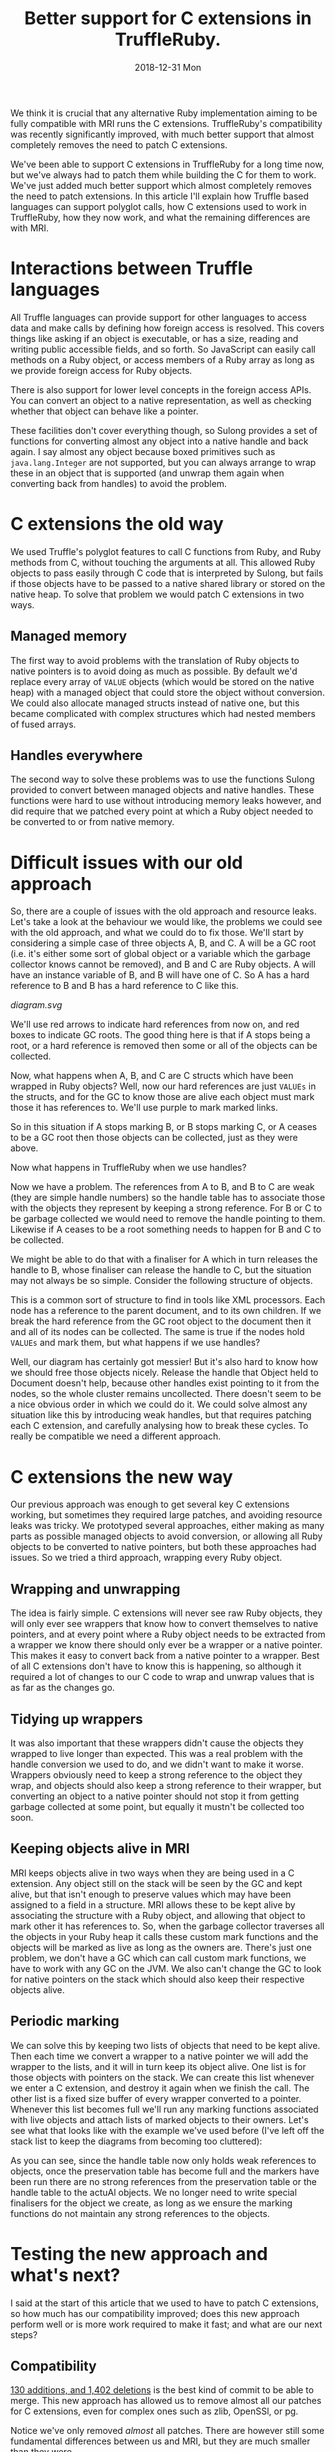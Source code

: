 #+TITLE: Better support for C extensions in TruffleRuby.
#+DATE: 2018-12-31 Mon
We think it is crucial that any alternative Ruby implementation aiming
to be fully compatible with MRI runs the C extensions. TruffleRuby's
compatibility was recently significantly improved, with much better
support that almost completely removes the need to patch C extensions.

We've been able to support C extensions in TruffleRuby for a long time
now, but we've always had to patch them while building the C for them
to work. We've just added much better support which almost completely
removes the need to patch extensions. In this article I'll explain how
Truffle based languages can support polyglot calls, how C extensions
used to work in TruffleRuby, how they now work, and what the remaining
differences are with MRI.
* Interactions between Truffle languages
All Truffle languages can provide support for other languages to
access data and make calls by defining how foreign access is
resolved. This covers things like asking if an object is executable,
or has a size, reading and writing public accessible fields, and so
forth. So JavaScript can easily call methods on a Ruby object, or
access members of a Ruby array as long as we provide foreign access
for Ruby objects.

There is also support for lower level concepts in the foreign access
APIs.  You can convert an object to a native representation, as well
as checking whether that object can behave like a pointer.

These facilities don't cover everything though, so Sulong provides a
set of functions for converting almost any object into a native handle
and back again. I say almost any object because boxed primitives such
as ~java.lang.Integer~ are not supported, but you can always arrange
to wrap these in an object that is supported (and unwrap them again
when converting back from handles) to avoid the problem.
* C extensions the old way
We used Truffle's polyglot features to call C functions from Ruby, and
Ruby methods from C, without touching the arguments at all. This
allowed Ruby objects to pass easily through C code that is interpreted
by Sulong, but fails if those objects have to be passed to a native
shared library or stored on the native heap. To solve that problem we
would patch C extensions in two ways.
** Managed memory
The first way to avoid problems with the translation of Ruby objects to
native pointers is to avoid doing as much as possible. By default we'd
replace every array of ~VALUE~ objects (which would be stored on the
native heap) with a managed object that could store the object without
conversion. We could also allocate managed structs instead of native
one, but this became complicated with complex structures which had
nested members of fused arrays.
** Handles everywhere
The second way to solve these problems was to use the functions Sulong
provided to convert between managed objects and native handles. These
functions were hard to use without introducing memory leaks however,
and did require that we patched every point at which a Ruby object
needed to be converted to or from native memory.
* Difficult issues with our old approach
So, there are a couple of issues with the old approach and resource
leaks. Let's take a look at the behaviour we would like, the problems
we could see with the old approach, and what we could do to fix
those. We'll start by considering a simple case of three objects A, B,
and C. A will be a GC root (i.e. it's either some sort of global
object or a variable which the garbage collector knows cannot be
removed), and B and C are Ruby objects. A will have an instance
variable of B, and B will have one of C. So A has a hard reference to
B and B has a hard reference to C like this.
#+BEGIN_SRC dot :file diagram.svg :exports results
digraph D {

 A [shape = box color = red]
 B [shape = box]
 C [shape = box]

 A -> B [color=red]
 B -> C [color=red]
}
#+END_SRC

#+RESULTS:
[[diagram.svg]]

We'll use red arrows to indicate hard references from now on, and red
boxes to indicate GC roots. The good thing here is that if A stops
being a root, or a hard reference is removed then some or all of the
objects can be collected.

#+BEGIN_SRC dot :file diagram_gc.svg :exports results
digraph D {
 subgraph cluster_before {
  label = "Before GC";
  A_1 [label="A" shape = box]
  B_1 [label="B" shape = box]
  C_1 [label="C" shape = box]

  A_1 -> B_1 [color=red]
  B_1 -> C_1 [color=red]
 }
 subgraph cluster_gc_1 {
  label = "Collect A";
  A_2 [label="A" shape = box color=lightgray]
  B_2 [label="B" shape = box]
  C_2 [label="C" shape = box]

  A_2 -> B_2 [color=lightgrey]
  B_2 -> C_2 [color=red]
 }
 subgraph cluster_gc_2 {
  label = "Collect B";
  A_3 [label="A" shape = box color=lightgray]
  B_3 [label="B" shape = box color=lightgray]
  C_3 [label="C" shape = box]

  A_3 -> B_3 [color=lightgrey]
  B_3 -> C_3 [color=lightgray]
 }
 subgraph cluster_gc_3 {
  label = "Collect C";
  A_4 [label="A" shape = box color=lightgray]
  B_4 [label="B" shape = box color=lightgray]
  C_4 [label="C" shape = box color=lightgray]

  A_4 -> B_4 [color=lightgrey]
  B_4 -> C_4 [color=lightgray]
 }
}
#+END_SRC

#+RESULTS:
[[file:diagram_gc.svg]]

Now, what happens when A, B, and C are C structs which have been
wrapped in Ruby objects? Well, now our hard references are just
~VALUEs~ in the structs, and for the GC to know those are alive each
object must mark those it has references to. We'll use purple to mark
marked links.

#+BEGIN_SRC dot :file diagram2.svg :exports results
digraph D {
 subgraph cluster_before {
  label = "Before GC";
  A_1 [label="A" shape = box]
  B_1 [label="B" shape = box]
  C_1 [label="C" shape = box]

  A_1 -> B_1 [color=purple]
  B_1 -> C_1 [color=purple]
 }
 subgraph cluster_gc_1 {
  label = "Collect A";
  A_2 [label="A" shape = box color=lightgray]
  B_2 [label="B" shape = box]
  C_2 [label="C" shape = box]

  A_2 -> B_2 [color=lightgrey]
  B_2 -> C_2 [color=purple]
 }
 subgraph cluster_gc_2 {
  label = "Collect B";
  A_3 [label="A" shape = box color=lightgray]
  B_3 [label="B" shape = box color=lightgray]
  C_3 [label="C" shape = box]

  A_3 -> B_3 [color=lightgrey]
  B_3 -> C_3 [color=lightgray]
 }
 subgraph cluster_gc_3 {
  label = "Collect C";
  A_4 [label="A" shape = box color=lightgray]
  B_4 [label="B" shape = box color=lightgray]
  C_4 [label="C" shape = box color=lightgray]

  A_4 -> B_4 [color=lightgrey]
  B_4 -> C_4 [color=lightgray]
 }
}
#+END_SRC

#+RESULTS:
[[file:diagram2.svg]]

So in this situation if A stops marking B, or B stops marking C, or A
ceases to be a GC root then those objects can be collected, just as
they were above.

Now what happens in TruffleRuby when we use handles?

#+BEGIN_SRC dot :file diagram3.svg :exports results
digraph D {
 subgraph cluster_before {
  label = "Before GC";

  X_1 [label="Handle table" shape=box color = red]
  A_1 [label="A" shape = box color = red]
  B_1 [label="B" shape = box]
  C_1 [label="C" shape = box]

  A_1 -> B_1 [color=blue]
  B_1 -> C_1 [color=blue]

  X_1 -> B_1 [color=red]
  X_1 -> C_1 [color=red]
 }
 subgraph cluster_gc_1 {
  label = "Collect A";

  X_2 [label="Handle table" shape=box color = red]
  A_2 [label="A" shape = box color = lightgrey]
  B_2 [label="B" shape = box]
  C_2 [label="C" shape = box]

  A_2 -> B_2 [color=lightgrey]
  B_2 -> C_2 [color=blue]

  X_2 -> B_2 [color=red]
  X_2 -> C_2 [color=red]
 }
 subgraph cluster_gc_2 {
  label = "Release handle to B";

  X_3 [label="Handle table" shape=box color = red]
  A_3 [label="A" shape = box color = lightgrey]
  B_3 [label="B" shape = box color = lightgrey]
  C_3 [label="C" shape = box]

  A_3 -> B_3 [color=lightgrey]
  B_3 -> C_3 [color=lightgrey]

  X_3 -> B_3 [color=lightgrey]
  X_3 -> C_3 [color=red]
 }
 subgraph cluster_gc_3 {
  label = "Release handle to C";

  X_4 [label="Handle table" shape=box color = red]
  A_4 [label="A" shape = box color = lightgrey]
  B_4 [label="B" shape = box color = lightgrey]
  C_4 [label="C" shape = box color = lightgrey]

  A_4 -> B_4 [color=lightgrey]
  B_4 -> C_4 [color=lightgrey]

  X_4 -> B_4 [color=lightgrey]
  X_4 -> C_4 [color=lightgrey]
 }
}
#+END_SRC

#+RESULTS:
[[file:diagram3.svg]]

Now we have a problem. The references from A to B, and B to C are weak
(they are simple handle numbers) so the handle table has to associate
those with the objects they represent by keeping a strong
reference. For B or C to be garbage collected we would need to remove
the handle pointing to them. Likewise if A ceases to be a root
something needs to happen for B and C to be collected.

We might be able to do that with a finaliser for A which in turn
releases the handle to B, whose finaliser can release the handle to C,
but the situation may not always be so simple. Consider the following
structure of objects.

#+BEGIN_SRC dot :file diagram4.svg :exports results
digraph D {
 subgraph cluster_before {
  label = "Before GC";

 Object_1 [label="Object" shape = box color = red]

 Document_1 [label="Document" shape = box]
 NodeA_1 [label="NodeA" shape = box]
 NodeB_1 [label="NodeB" shape = box]
 NodeC_1 [label="NodeC" shape = box]
 NodeD_1 [label="NodeD" shape = box]

 Object_1 -> Document_1 [color=red]
 Document_1 -> NodeA_1 [color=red]
 NodeA_1 -> NodeB_1 [color=red]
 NodeA_1 -> NodeC_1 [color=red]
 Document_1 -> NodeD_1 [color=red]

 NodeA_1 -> Document_1 [color=red]
 NodeB_1 -> Document_1 [color=red]
 NodeC_1 -> Document_1 [color=red]
 NodeD_1 -> Document_1 [color=red]
}
 subgraph cluster_gc_1 {
  label = "Collect Object";

 Object_2 [label="Object" shape = box color = lightgrey]

 Document_2 [label="Document" shape = box]
 NodeA_2 [label="NodeA" shape = box]
 NodeB_2 [label="NodeB" shape = box]
 NodeC_2 [label="NodeC" shape = box]
 NodeD_2 [label="NodeD" shape = box]

 Object_2 -> Document_2 [color=lightgrey]
 Document_2 -> NodeA_2 [color=red]
 NodeA_2 -> NodeB_2 [color=red]
 NodeA_2 -> NodeC_2 [color=red]
 Document_2 -> NodeD_2 [color=red]

 NodeA_2 -> Document_2 [color=red]
 NodeB_2 -> Document_2 [color=red]
 NodeC_2 -> Document_2 [color=red]
 NodeD_2 -> Document_2 [color=red]
}
 subgraph cluster_gc_2 {
  label = "Collect Document";

 Object_3 [label="Object" shape = box color = lightgrey]

 Document_3 [label="Document" shape = box color=lightgrey]
 NodeA_3 [label="NodeA" shape = box color=lightgrey]
 NodeB_3 [label="NodeB" shape = box color=lightgrey]
 NodeC_3 [label="NodeC" shape = box color=lightgrey]
 NodeD_3 [label="NodeD" shape = box color=lightgrey]

 Object_3 -> Document_3 [color=lightgrey]
 Document_3 -> NodeA_3 [color=lightgrey]
 NodeA_3 -> NodeB_3 [color=lightgrey]
 NodeA_3 -> NodeC_3 [color=lightgrey]
 Document_3 -> NodeD_3 [color=lightgrey]

 NodeA_3 -> Document_3 [color=lightgrey]
 NodeB_3 -> Document_3 [color=lightgrey]
 NodeC_3 -> Document_3 [color=lightgrey]
 NodeD_3 -> Document_3 [color=lightgrey]
}
}
#+END_SRC

#+RESULTS:
[[file:diagram4.svg]]

This is a common sort of structure to find in tools like XML
processors. Each node has a reference to the parent document, and to
its own children. If we break the hard reference from the GC root
object to the document then it and all of its nodes can be
collected. The same is true if the nodes hold ~VALUEs~ and mark them,
but what happens if we use handles?

#+BEGIN_SRC dot :file diagram5.svg :exports results
digraph D {
 subgraph cluster_before {
  label = "Before GC";

 Object_1 [label="Object" shape = box color = red]
 X_1 [label="Handle table" shape=box color = red]

 Document_1 [label="Document" shape = box]
 NodeA_1 [label="NodeA" shape = box]
 NodeB_1 [label="NodeB" shape = box]
 NodeC_1 [label="NodeC" shape = box]
 NodeD_1 [label="NodeD" shape = box]

 Object_1 -> Document_1  [color=blue]
 Document_1 -> NodeA_1 [color=blue]
 NodeA_1 -> NodeB_1 [color=blue]
 NodeA_1 -> NodeC_1 [color=blue]
 Document_1 -> NodeD_1 [color=blue]

 NodeA_1 -> Document_1 [color=blue]
 NodeB_1 -> Document_1 [color=blue]
 NodeC_1 -> Document_1 [color=blue]
 NodeD_1 -> Document_1 [color=blue]

 X_1 -> Document_1 [color=red]
 X_1 -> NodeA_1 [color=red]
 X_1 -> NodeB_1 [color=red]
 X_1 -> NodeC_1 [color=red]
 X_1 -> NodeD_1 [color=red]
}
 subgraph cluster_gc_1 {
  label = "Collect Object";

 Object_2 [label="Object" shape = box color = lightgrey]
 X_2 [label="Handle table" shape=box color = red]

 Document_2 [label="Document" shape = box]
 NodeA_2 [label="NodeA" shape = box]
 NodeB_2 [label="NodeB" shape = box]
 NodeC_2 [label="NodeC" shape = box]
 NodeD_2 [label="NodeD" shape = box]

 Object_2 -> Document_2  [color=lightgrey]
 Document_2 -> NodeA_2 [color=blue]
 NodeA_2 -> NodeB_2 [color=blue]
 NodeA_2 -> NodeC_2 [color=blue]
 Document_2 -> NodeD_2 [color=blue]

 NodeA_2 -> Document_2 [color=blue]
 NodeB_2 -> Document_2 [color=blue]
 NodeC_2 -> Document_2 [color=blue]
 NodeD_2 -> Document_2 [color=blue]

 X_2 -> Document_2 [color=red]
 X_2 -> NodeA_2 [color=red]
 X_2 -> NodeB_2 [color=red]
 X_2 -> NodeC_2 [color=red]
 X_2 -> NodeD_2 [color=red]
}
 subgraph cluster_gc_2 {
  label = "Release handle to Document";

 Object_3 [label="Object" shape = box color = lightgrey]
 X_3 [label="Handle table" shape=box color = red]

 Document_3 [label="Document" shape = box]
 NodeA_3 [label="NodeA" shape = box]
 NodeB_3 [label="NodeB" shape = box]
 NodeC_3 [label="NodeC" shape = box]
 NodeD_3 [label="NodeD" shape = box]

 Object_3 -> Document_3  [color=lightgrey]
 Document_3 -> NodeA_3 [color=blue]
 NodeA_3 -> NodeB_3 [color=blue]
 NodeA_3 -> NodeC_3 [color=blue]
 Document_3 -> NodeD_3 [color=blue]

 NodeA_3 -> Document_3 [color=blue]
 NodeB_3 -> Document_3 [color=blue]
 NodeC_3 -> Document_3 [color=blue]
 NodeD_3 -> Document_3 [color=blue]

 X_3 -> Document_3 [color=red]
 X_3 -> NodeA_3 [color=red]
 X_3 -> NodeB_3 [color=red]
 X_3 -> NodeC_3 [color=red]
 X_3 -> NodeD_3 [color=red]
}
}
#+END_SRC

#+RESULTS:
[[file:diagram5.svg]]

Well, our diagram has certainly got messier! But it's also hard to
know how we should free those objects nicely. Release the handle that
Object held to Document doesn't help, because other handles exist
pointing to it from the nodes, so the whole cluster remains
uncollected. There doesn't seem to be a nice obvious order in which we
could do it. We could solve almost any situation like this by
introducing weak handles, but that requires patching each C extension,
and carefully analysing how to break these cycles. To really be
compatible we need a different approach.
* C extensions the new way
Our previous approach was enough to get several key C extensions
working, but sometimes they required large patches, and avoiding
resource leaks was tricky. We prototyped several approaches, either
making as many parts as possible managed objects to avoid conversion,
or allowing all Ruby objects to be converted to native pointers, but
both these approaches had issues. So we tried a third approach,
wrapping every Ruby object.
** Wrapping and unwrapping
The idea is fairly simple. C extensions will never see raw Ruby
objects, they will only ever see wrappers that know how to convert
themselves to native pointers, and at every point where a Ruby object
needs to be extracted from a wrapper we know there should only ever be
a wrapper or a native pointer. This makes it easy to convert back from
a native pointer to a wrapper. Best of all C extensions don't have to
know this is happening, so although it required a lot of changes to
our C code to wrap and unwrap values that is as far as the changes go.
** Tidying up wrappers
It was also important that these wrappers didn't cause the objects
they wrapped to live longer than expected. This was a real problem
with the handle conversion we used to do, and we didn't want to make
it worse. Wrappers obviously need to keep a strong reference to the
object they wrap, and objects should also keep a strong reference to
their wrapper, but converting an object to a native pointer should not
stop it from getting garbage collected at some point, but equally it
mustn't be collected too soon.
** Keeping objects alive in MRI
MRI keeps objects alive in two ways when they are being used in a C
extension. Any object still on the stack will be seen by the GC and
kept alive, but that isn't enough to preserve values which may have
been assigned to a field in a structure. MRI allows these to be
kept alive by associating the structure with a Ruby object, and
allowing that object to mark other it has references to. So, when the
garbage collector traverses all the objects in your Ruby heap it calls
these custom mark functions and the objects will be marked as live as
long as the owners are. There's just one problem, we don't have a GC
which can call custom mark functions, we have to work with any GC on
the JVM. We also can't change the GC to look for native pointers on
the stack which should also keep their respective objects alive.
** Periodic marking
We can solve this by keeping two lists of objects that need to be kept
alive. Then each time we convert a wrapper to a native pointer we will
add the wrapper to the lists, and it will in turn keep its object
alive. One list is for those objects with pointers on the stack. We
can create this list whenever we enter a C extension, and destroy it
again when we finish the call. The other list is a fixed size buffer
of every wrapper converted to a pointer. Whenever this list becomes
full we'll run any marking functions associated with live objects and
attach lists of marked objects to their owners. Let's see what that
looks like with the example we've used before (I've left off the stack
list to keep the diagrams from becoming too cluttered):
#+BEGIN_SRC dot :file marking.svg :exports results
digraph D {
 subgraph cluster_before {
  label = "Before GC";

  X_1 [label="Handle table" shape=box color = red]
  Y_1 [label="Preservation table" shape=box color = red]
  A_1 [label="A" shape = box color = red]
  B_1 [label="B" shape = box]
  C_1 [label="C" shape = box]

  A_1 -> B_1 [color=blue]
  B_1 -> C_1 [color=blue]

  X_1 -> B_1 [color=blue]
  X_1 -> C_1 [color=blue]

  Y_1 -> B_1 [color=red]
  Y_1 -> C_1 [color=red]
 }
 subgraph cluster_mark_full {
  label = "Preservation table full";

  X_2 [label="Handle table" shape=box color = red]
  Y_2 [label="Preservation table" shape=box color = red]
  A_2 [label="A" shape = box color = red]
  A_mark_2 [label="A mark" shape=box]
  B_2 [label="B" shape = box]
  B_mark_2 [label="B mark" shape=box]
  C_2 [label="C" shape = box]

  A_2 -> A_mark_2 [color=red]
  B_2 -> B_mark_2 [color=red]

  A_2 -> B_2 [color=blue]
  B_2 -> C_2 [color=blue]

  X_2 -> B_2 [color=blue]
  X_2 -> C_2 [color=blue]

  A_mark_2 -> B_2 [color=red]
  B_mark_2 -> C_2 [color=red]
 }
 subgraph cluster_gc_1 {
  label = "Collect A";

  X_3 [label="Handle table" shape=box color = red]
  Y_3 [label="Preservation table" shape=box color = red]
  A_3 [label="A" shape = box color = lightgrey]
  A_mark_3 [label="A mark" shape=box]
  B_3 [label="B" shape = box]
  B_mark_3 [label="B mark" shape=box]
  C_3 [label="C" shape = box]

  A_3 -> A_mark_3 [color=lightgrey]
  B_3 -> B_mark_3 [color=red]

  A_3 -> B_3 [color=lightgrey]
  B_3 -> C_3 [color=blue]

  X_3 -> B_3 [color=blue]
  X_3 -> C_3 [color=blue]

  A_mark_3 -> B_3 [color=red]
  B_mark_3 -> C_3 [color=red]
 }
}
#+END_SRC

#+RESULTS:
[[file:marking.svg]]

As you can see, since the handle table now only holds weak references
to objects, once the preservation table has become full and the
markers have been run there are no strong references from the
preservation table or the handle table to the actuAl objects. We no
longer need to write special finalisers for the object we create, as
long as we ensure the marking functions do not maintain any strong
references to the objects.
* Testing the new approach and what's next?
I said at the start of this article that we used to have to patch C
extensions, so how much has our compatibility improved; does this new
approach perform well or is more work required to make it fast; and
what are our next steps?
** Compatibility
[[https://github.com/oracle/truffleruby/commit/1915b9a4][130 additions, and 1,402 deletions]] is the best kind of commit to be
able to merge. This new approach has allowed us to remove almost
all our patches for C extensions, even for complex ones such as zlib,
OpenSSl, or pg.

Notice we've only removed /almost/ all patches. There are however
still some fundamental differences between us and MRI, but they are
much smaller than they were.
*** The type of ~VALUE~
One is that our ~VALUE~ type is a ~void *~ in C. This means we can't
do a switch on a ~VALUE~, so we do still need to patch anything that
tries to do that.
*** ~RARRAY_PTR~
We also can't yet translate a pointer to a Ruby array's contents to
native. This requires storing the contents in native memory so that
they can be read and altered from C, but ensuring that the view of the
array from Ruby remains consistent with any changes made via a C
extension. The work to support this is in progress and we expect to
resolve this area of incompatibility very soon.
*** Calling functions with the wrong arguments
There are also some small differences imposed by our use of Sulong to
interpret C extensions. One is function declarations may need to be
changed. For example a function declared as taking two arguments must
be passed two arguments, even if the second one is never used, and
~int~ and pointer types may not be as interchangeable as they can be
in native C. We also have trouble with varargs functions in managed
code being called from native libraries, but none of these differences
causes widespread problems and most can be patched without changing the
behaviour of any C extensions.
** Performance
Translating between Ruby objects and native pointers requires updating
a global hash table, which is relatively expensive. We reduce that
cost by tagging the pointers for common types, so true, false, nil,
and so forth always convert to the same native value and never need to
touch the hash table. Likewise fixnums can be tagged to cover most of
their range, and we can probably use a similar technique for floating
point numbers.

We are also doing work to reduce the costs of our GC marking
technique. We can make an assumptions that GC marking functions are
not used and avoid those costs as long as we can safely recover as
soon as markers are introduced, and we can reduce the cost of
preserving objects on the stack in many situations.

Having applied some of these techniques we have benchmarked repeated
calls to C extensions being up to 3 times faster than MRI 2.4 in some
cases, though not yet for all our tests. We'll continue to work no
performance in this area.
** What's next?
As I mentioned above we're still working on some changes to improve
compatibility even more, and we'll continue to benchmark and improve
performance. We expect any remaining problems to be related to
specific functions in the Ruby C APIs rather than being more
fundamental compatibility issues, and we'll be expanding our testing
of gems considerably in the near future to help find and resolve
these.
* Conclusion
These changes will be coming out as part of next GraalVM release
(release candidate 12). If you use or maintain a Ruby C extension then
now is great time to start testing it with TruffleRuby. Get in touch
with us via [[https://twitter.com/truffleruby?lang=en][twitter]] or [[https://gitter.im/graalvm/truffleruby][Gitter]], or report issues via our [[https://github.com/oracle/truffleruby][GitHub repo]]
